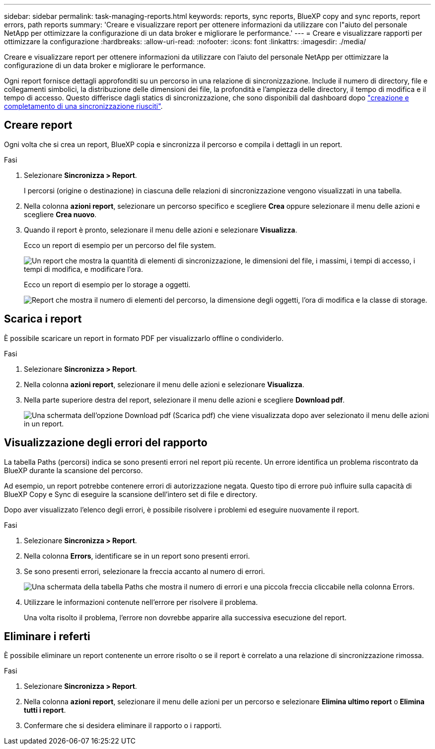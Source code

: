 ---
sidebar: sidebar 
permalink: task-managing-reports.html 
keywords: reports, sync reports, BlueXP copy and sync reports, report errors, path reports 
summary: 'Creare e visualizzare report per ottenere informazioni da utilizzare con l"aiuto del personale NetApp per ottimizzare la configurazione di un data broker e migliorare le performance.' 
---
= Creare e visualizzare rapporti per ottimizzare la configurazione
:hardbreaks:
:allow-uri-read: 
:nofooter: 
:icons: font
:linkattrs: 
:imagesdir: ./media/


[role="lead"]
Creare e visualizzare report per ottenere informazioni da utilizzare con l'aiuto del personale NetApp per ottimizzare la configurazione di un data broker e migliorare le performance.

Ogni report fornisce dettagli approfonditi su un percorso in una relazione di sincronizzazione. Include il numero di directory, file e collegamenti simbolici, la distribuzione delle dimensioni dei file, la profondità e l'ampiezza delle directory, il tempo di modifica e il tempo di accesso. Questo differisce dagli statics di sincronizzazione, che sono disponibili dal dashboard dopo https://docs.netapp.com/us-en/bluexp-copy-sync/task-creating-relationships.html["creazione e completamento di una sincronizzazione riusciti"].



== Creare report

Ogni volta che si crea un report, BlueXP copia e sincronizza il percorso e compila i dettagli in un report.

.Fasi
. Selezionare *Sincronizza > Report*.
+
I percorsi (origine o destinazione) in ciascuna delle relazioni di sincronizzazione vengono visualizzati in una tabella.

. Nella colonna *azioni report*, selezionare un percorso specifico e scegliere *Crea* oppure selezionare il menu delle azioni e scegliere *Crea nuovo*.
. Quando il report è pronto, selezionare il menu delle azioni e selezionare *Visualizza*.
+
Ecco un report di esempio per un percorso del file system.

+
image:screenshot_sync_report.gif["Un report che mostra la quantità di elementi di sincronizzazione, le dimensioni del file, i massimi, i tempi di accesso, i tempi di modifica, e modificare l'ora."]

+
Ecco un report di esempio per lo storage a oggetti.

+
image:screenshot_sync_report_object.gif["Report che mostra il numero di elementi del percorso, la dimensione degli oggetti, l'ora di modifica e la classe di storage."]





== Scarica i report

È possibile scaricare un report in formato PDF per visualizzarlo offline o condividerlo.

.Fasi
. Selezionare *Sincronizza > Report*.
. Nella colonna *azioni report*, selezionare il menu delle azioni e selezionare *Visualizza*.
. Nella parte superiore destra del report, selezionare il menu delle azioni e scegliere *Download pdf*.
+
image:screenshot-sync-download-report.png["Una schermata dell'opzione Download pdf (Scarica pdf) che viene visualizzata dopo aver selezionato il menu delle azioni in un report."]





== Visualizzazione degli errori del rapporto

La tabella Paths (percorsi) indica se sono presenti errori nel report più recente. Un errore identifica un problema riscontrato da BlueXP durante la scansione del percorso.

Ad esempio, un report potrebbe contenere errori di autorizzazione negata. Questo tipo di errore può influire sulla capacità di BlueXP Copy e Sync di eseguire la scansione dell'intero set di file e directory.

Dopo aver visualizzato l'elenco degli errori, è possibile risolvere i problemi ed eseguire nuovamente il report.

.Fasi
. Selezionare *Sincronizza > Report*.
. Nella colonna *Errors*, identificare se in un report sono presenti errori.
. Se sono presenti errori, selezionare la freccia accanto al numero di errori.
+
image:screenshot_sync_report_errors.gif["Una schermata della tabella Paths che mostra il numero di errori e una piccola freccia cliccabile nella colonna Errors."]

. Utilizzare le informazioni contenute nell'errore per risolvere il problema.
+
Una volta risolto il problema, l'errore non dovrebbe apparire alla successiva esecuzione del report.





== Eliminare i referti

È possibile eliminare un report contenente un errore risolto o se il report è correlato a una relazione di sincronizzazione rimossa.

.Fasi
. Selezionare *Sincronizza > Report*.
. Nella colonna *azioni report*, selezionare il menu delle azioni per un percorso e selezionare *Elimina ultimo report* o *Elimina tutti i report*.
. Confermare che si desidera eliminare il rapporto o i rapporti.

